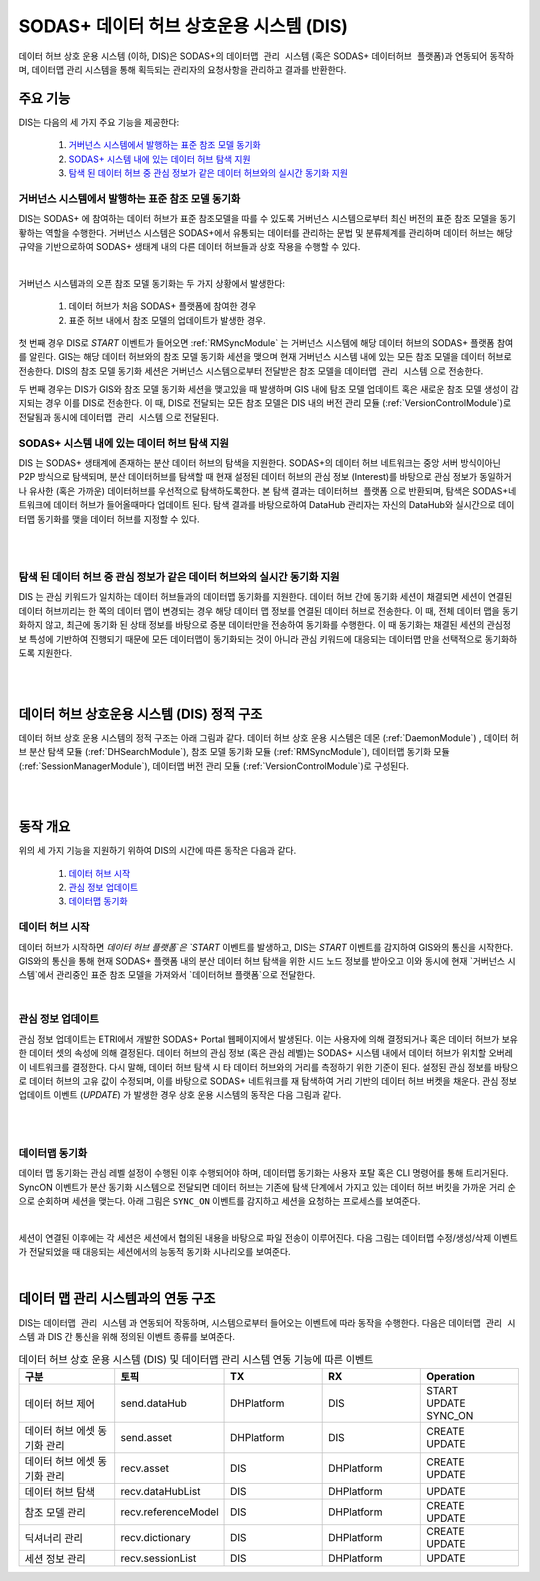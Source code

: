SODAS+ 데이터 허브 상호운용 시스템 (DIS)
==============================================================================


데이터 허브 상호 운용 시스템 (이하, DIS)은 SODAS+의 ``데이터맵 관리 시스템`` (혹은 SODAS+ ``데이터허브 플랫폼``)과 연동되어 동작하며,
데이터맵 관리 시스템을 통해 획득되는 관리자의 요청사항을 관리하고 결과를 반환한다.

.. image:: _static/sodas_dis.png
    :scale: 45
    :align: center
    :alt: SODAS+ DIS의 동작. SODAS+ 데이터허브 플랫폼과 연동됨


주요 기능
------------------------------------------------------------------

DIS는 다음의 세 가지 주요 기능을 제공한다:

    1. `거버넌스 시스템에서 발행하는 표준 참조 모델 동기화`_
    2. `SODAS+ 시스템 내에 있는 데이터 허브 탐색 지원`_
    3. `탐색 된 데이터 허브 중 관심 정보가 같은 데이터 허브와의 실시간 동기화 지원`_


거버넌스 시스템에서 발행하는 표준 참조 모델 동기화
`````````````````````````````````````````````````````````````````````````````````````
DIS는 SODAS+ 에 참여하는 데이터 허브가 표준 참조모델을 따를 수 있도록 거버넌스 시스템으로부터 최신 버전의 표준 참조 모델을 동기홯하는 역할을 수행한다.
거버넌스 시스템은 SODAS+에서 유통되는 데이터를 관리하는 문법 및 분류체계를 관리하며 데이터 허브는 해당 규약을 기반으로하여 SODAS+ 생태계 내의
다른 데이터 허브들과 상호 작용을 수행할 수 있다.

.. image:: _static/dis-gis.png
    :scale: 45
    :align: center

|

거버넌스 시스템과의 오픈 참조 모델 동기화는 두 가지 상황에서 발생한다:

    1. 데이터 허브가 처음 SODAS+ 플랫폼에 참여한 경우
    2. 표준 허브 내에서 참조 모델의 업데이트가 발생한 경우.


첫 번째 경우 DIS로 `START` 이벤트가 들어오면 :ref:`RMSyncModule` 는 거버넌스 시스템에 해당 데이터 허브의 SODAS+ 플랫폼 참여를 알린다.
GIS는 해당 데이터 허브와의 참조 모델 동기화 세션을 맺으며 현재 거버넌스 시스템 내에 있는 모든 참조 모델을 데이터 허브로 전송한다.
DIS의 참조 모델 동기화 세션은 거버넌스 시스템으로부터 전달받은 참조 모델을 ``데이터맵 관리 시스템`` 으로 전송한다.


두 번째 경우는 DIS가 GIS와 참조 모델 동기화 세션을 맺고있을 때 발생하며 GIS 내에 탐조 모델 업데이트 혹은 새로운 참조 모델 생성이 감지되는 경우
이를 DIS로 전송한다.
이 때, DIS로 전달되는 모든 참조 모델은 DIS 내의 버전 관리 모듈 (:ref:`VersionControlModule`)로 전달됨과 동시에 ``데이터맵 관리 시스템`` 으로 전달된다.


SODAS+ 시스템 내에 있는 데이터 허브 탐색 지원
`````````````````````````````````````````````````````````````````````````````````````
DIS 는 SODAS+ 생태계에 존재하는 분산 데이터 허브의 탐색을 지원한다.
SODAS+의 데이터 허브 네트워크는 중앙 서버 방식이아닌 P2P 방식으로 탐색되며,
분산 데이터허브를 탐색할 때 현재 설정된 데이터 허브의 관심 정보 (Interest)를 바탕으로
관심 정보가 동일하거나 유사한 (혹은 가까운) 데이터허브를 우선적으로 탐색하도록한다.
본 탐색 결과는 ``데이터허브 플랫폼`` 으로 반환되며, 탐색은 SODAS+네트워크에 데이터 허브가 들어올때마다
업데이트 된다. 탐색 결과를 바탕으로하여 DataHub 관리자는 자신의 DataHub와 실시간으로 데이터맵 동기화를 맺을
데이터 허브를 지정할 수 있다.

.. image:: _static/dis_search.png
    :scale: 40
    :align: center

|
|

탐색 된 데이터 허브 중 관심 정보가 같은 데이터 허브와의 실시간 동기화 지원
`````````````````````````````````````````````````````````````````````````````````````
DIS 는 관심 키워드가 일치하는 데이터 허브들과의 데이터맵 동기화를 지원한다.
데이터 허브 간에 동기화 세션이 채결되면 세션이 연결된 데이터 허브끼리는 한 쪽의 데이터 맵이 변경되는 경우
해당 데이터 맵 정보를 연결된 데이터 허브로 전송한다. 이 때, 전체 데이터 맵을 동기화하지 않고,
최근에 동기화 된 상태 정보를 바탕으로 증분 데이터만을 전송하여 동기화를 수행한다.
이 때 동기화는 채결된 세션의 관심정보 특성에 기반하여 진행되기 때문에 모든 데이터맵이 동기화되는 것이 아니라
관심 키워드에 대응되는 데이터맵 만을 선택적으로 동기화하도록 지원한다.

.. image:: _static/dis-sync.png
    :scale: 40
    :align: center

|
|

데이터 허브 상호운용 시스템 (DIS) 정적 구조
------------------------------------------------------------------
데이터 허브 상호 운용 시스템의 정적 구조는 아래 그림과  같다.
데이터 허브 상호 운용 시스템은 데몬 (:ref:`DaemonModule`) , 데이터 허브 분산 탐색 모듈 (:ref:`DHSearchModule`),
참조 모델 동기화 모듈 (:ref:`RMSyncModule`), 데이터맵 동기화 모듈 (:ref:`SessionManagerModule`),
데이터맵 버전 관리 모듈 (:ref:`VersionControlModule`)로 구성된다.


.. image:: _static/dis-static-structure.png
    :scale: 60
    :align: center

|

.. list-table:: 데이터 허브 상호 운용 시스템 (DIS) 모듈 개요
   :widths: 15 15 70
   :header-rows: 1
   :align: center

   * - Module
     - Sub-Modules
     - Description

   * - :ref:`DaemonModule`
     - | :ref:`dhDaemon`
       | :ref:`ctrlKafka`
     - 데이터 허브 상호운용 시스템이 실행될 때 자동으로 백그라운드에서 실행되어 DHSearch, RMSync, SessionManager 스레드를 실행하는 최상위 스레드에 해당하는 데몬으로, SODAS+ 플랫폼에서 내부적으로 연동되는 ETRI 시스템과의 KAFKA를 통한 데이터 허브 Configuration, 동기화 옵션 등을 주고받아, 하위 스레드로 전달하는 기능을 수행

   * - :ref:`DHSearchModule`
     - | :ref:`dhSearch`
       | :ref:`kademlia`
     - 데이터 허브 상호운용 시스템 데몬에 의해 실행되는 스레드로, 실행 초기에는 참조 허브(RH)의 Bootstrap 서버로부터 SODAS+ 플랫폼에 최근 접속한 Seed Node의 접속 정보와 시스템 데몬으로부터 사용자 관심 토픽 레벨 정보를 받아, 관심 토픽의 데이터맵을 소유한 다른 데이터 허브를 분산 탐색하는 기능을 수행

   * - :ref:`RMSyncModule`
     - | :ref:`rmSync`
     - 데이터 허브 상호운용 시스템 데몬에 의해 실행되는 스레드로, 실행 초기에는 참조 허브(RH)와 세션 연동을 통한 참조 모델(Reference-Model)를 수신 받아 관리(표준 허브와 동기화)하며, 추후 참조 허브(RH)에서 참조 모델이 업데이트될 경우, 동기화하는 기능을 수행

   * - :ref:`SessionManagerModule`
     - | :ref:`sessionManager`
       | :ref:`session`
     - 데이터 허브 상호운용 시스템 데몬에 의해 실행되는 스레드로, 시스템 데몬으로부터 동기화 옵션을 전달받아 관리하며, DHSearch 모듈에서 탐색한 관심 토픽의 데이터맵을 소유한 다른 데이터 허브와의 데이터맵 동기화를 위한 세션 연동 기능을 수행하며, VersionControl 모듈과 연동하여 다른 데이터 허브와의 세션을 통한 데이터맵 전송 기능을 수행

   * - :ref:`VersionControl`
     - | :ref:`VCModule`
     - | :ref:`VCConsumer`
     - | :ref:`VersionController`
     - 데이터 허브 시스템에서 발생한 데이터맵 변화 이벤트에 따른 증분 데이터 기반 데이터맵 버전 관리 기능을 수행


|

동작 개요
------------------------------------------------------------------
위의 세 가지 기능을 지원하기 위하여 DIS의 시간에 따른 동작은 다음과 같다.

    1. `데이터 허브 시작`_
    2. `관심 정보 업데이트`_
    3. `데이터맵 동기화`_


데이터 허브 시작
`````````````````````````````````````````````````````````````````````````````````````
데이터 허브가 시작하면 `데이터 허브 플랫폼`은 `START` 이벤트를 발생하고, DIS는 `START` 이벤트를 감지하여
GIS와의 통신을 시작한다. GIS와의 통신을 통해 현재 SODAS+ 플랫폼 내의 분산 데이터 허브 탐색을 위한
시드 노드 정보를 받아오고 이와 동시에 현재 `거버넌스 시스템`에서 관리중인 표준 참조 모델을 가져와서
`데이터허브 플랫폼`으로 전달한다.

.. image:: _static/dis-start.png
    :scale: 38
    :align: center

|

관심 정보 업데이트
`````````````````````````````````````````````````````````````````````````````````````
관심 정보 업데이트는 ETRI에서 개발한 SODAS+ Portal 웹페이지에서 발생된다. 이는 사용자에 의해 결정되거나 혹은 데이터 허브가 보유한 데이터 셋의 속성에 의해 결정된다.
데이터 허브의 관심 정보 (혹은 관심 레벨)는 SODAS+ 시스템 내에서 데이터 허브가 위치할 오버레이 네트워크를 결정한다.
다시 말해, 데이터 허브 탐색 시 타 데이터 허브와의 거리를 측정하기 위한 기준이 된다.
설정된 관심 정보를 바탕으로 데이터 허브의 고유 값이 수정되며, 이를 바탕으로 SODAS+ 네트워크를 재 탐색하여 거리 기반의 데이터 허브 버켓을 채운다.
관심 정보 업데이트 이벤트 (`UPDATE`) 가 발생한 경우 상호 운용 시스템의 동작은 다음 그림과 같다.


.. image:: _static/dis-update.png
    :scale: 38
    :align: center

|

.. image:: _static/dis-interest.png
    :scale: 38
    :align: center

|

데이터맵 동기화
`````````````````````````````````````````````````````````````````````````````````````
데이터 맵 동기화는 관심 레벨 설정이 수행된 이후 수행되어야 하며, 데이터맵 동기화는 사용자 포탈 혹은 CLI 명령어를 통해 트리거된다.
SyncON 이벤트가 분산 동기화 시스템으로 전달되면 데이터 허브는 기존에 탐색 단계에서 가지고 있는 데이터 허브 버킷을 가까운 거리 순으로 순회하며 세션을 맺는다.
아래 그림은 ``SYNC_ON`` 이벤트를 감지하고 세션을 요청하는 프로세스를 보여준다.


.. image:: _static/dis-syncon.png
    :scale: 38
    :align: center

|

세션이 연결된 이후에는 각 세션은 세션에서 협의된 내용을 바탕으로 파일 전송이 이루어진다.
다음 그림는 데이터맵 수정/생성/삭제 이벤트가 전달되었을 때 대응되는 세션에서의 능동적 동기화 시나리오를 보여준다.

.. image:: _static/dis-asset-sync.png
    :scale: 38
    :align: center

|

데이터 맵 관리 시스템과의 연동 구조
------------------------------------------------------------------
DIS는 ``데이터맵 관리 시스템`` 과 연동되어 작동하며, 시스템으로부터 들어오는 이벤트에 따라 동작을 수행한다.
다음은 ``데이터맵 관리 시스템`` 과 DIS 간 통신을 위해 정의된 이벤트 종류를 보여준다.

.. list-table:: 데이터 허브 상호 운용 시스템 (DIS) 및 데이터맵 관리 시스템 연동 기능에 따른 이벤트
   :widths: 20 20 20 20 20
   :header-rows: 1
   :align: center

   * - 구분
     - 토픽
     - TX
     - RX
     - Operation
   * - 데이터 허브 제어
     - send.dataHub
     - DHPlatform
     - DIS
     - | START
       | UPDATE
       | SYNC_ON
   * - 데이터 허브 에셋 동기화 관리
     - send.asset
     - DHPlatform
     - DIS
     - | CREATE
       | UPDATE
   * - 데이터 허브 에셋 동기화 관리
     - recv.asset
     - DIS
     - DHPlatform
     - | CREATE
       | UPDATE
   * - 데이터 허브 탐색
     - recv.dataHubList
     - DIS
     - DHPlatform
     - UPDATE
   * - 참조 모델 관리
     - recv.referenceModel
     - DIS
     - DHPlatform
     - | CREATE
       | UPDATE
   * - 딕셔너리 관리
     - recv.dictionary
     - DIS
     - DHPlatform
     - | CREATE
       | UPDATE
   * - 세션 정보 관리
     - recv.sessionList
     - DIS
     - DHPlatform
     - UPDATE
